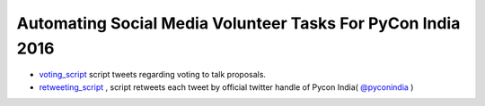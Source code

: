 ============================================================
Automating Social Media Volunteer Tasks For PyCon India 2016
============================================================

- `voting_script <https://github.com/surajnarwade/pycon-india-scripts/tree/master/voting_script>`_ script tweets regarding voting to talk proposals.

- `retweeting_script <https://github.com/surajnarwade/pycon-india-scripts/tree/master/retweeting_script>`_ , script retweets each tweet by official twitter handle of Pycon India( `@pyconindia <https://twitter.com/pyconindia>`_ )
